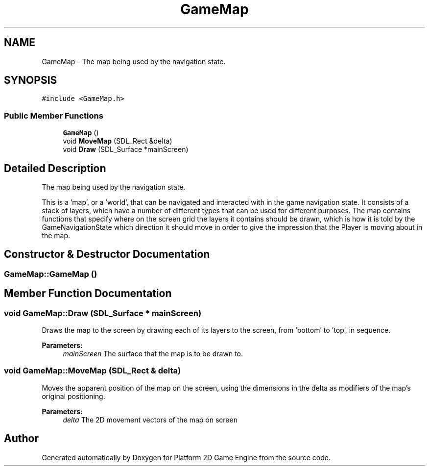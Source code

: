 .TH "GameMap" 3 "30 Apr 2009" "Version v0.0.1 Pre-Alpha" "Platform 2D Game Engine" \" -*- nroff -*-
.ad l
.nh
.SH NAME
GameMap \- The map being used by the navigation state.  

.PP
.SH SYNOPSIS
.br
.PP
\fC#include <GameMap.h>\fP
.PP
.SS "Public Member Functions"

.in +1c
.ti -1c
.RI "\fBGameMap\fP ()"
.br
.ti -1c
.RI "void \fBMoveMap\fP (SDL_Rect &delta)"
.br
.ti -1c
.RI "void \fBDraw\fP (SDL_Surface *mainScreen)"
.br
.in -1c
.SH "Detailed Description"
.PP 
The map being used by the navigation state. 

This is a 'map', or a 'world', that can be navigated and interacted with in the game navigation state. It consists of a stack of layers, which have a number of different types that can be used for different purposes. The map contains functions that specify where on the screen grid the layers it contains should be drawn, which is how it is told by the GameNavigationState which direction it should move in order to give the impression that the Player is moving about in the map. 
.SH "Constructor & Destructor Documentation"
.PP 
.SS "GameMap::GameMap ()"
.PP
.SH "Member Function Documentation"
.PP 
.SS "void GameMap::Draw (SDL_Surface * mainScreen)"
.PP
Draws the map to the screen by drawing each of its layers to the screen, from 'bottom' to 'top', in sequence.
.PP
\fBParameters:\fP
.RS 4
\fImainScreen\fP The surface that the map is to be drawn to. 
.RE
.PP

.SS "void GameMap::MoveMap (SDL_Rect & delta)"
.PP
Moves the apparent position of the map on the screen, using the dimensions in the delta as modifiers of the map's original positioning.
.PP
\fBParameters:\fP
.RS 4
\fIdelta\fP The 2D movement vectors of the map on screen 
.RE
.PP


.SH "Author"
.PP 
Generated automatically by Doxygen for Platform 2D Game Engine from the source code.

